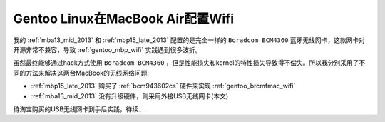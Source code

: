 .. _gentoo_mba_wifi:

====================================
Gentoo Linux在MacBook Air配置Wifi
====================================

我的 :ref:`mba13_mid_2013` 和 :ref:`mbp15_late_2013` 配置的是完全一样的 ``Boradcom BCM4360`` 蓝牙无线网卡，这款网卡对开源非常不兼容，导致 :ref:`gentoo_mbp_wifi` 实践遇到很多波折。

虽然最终能够通过hack方式使用 ``Boradcom BCM4360`` ，但是性能损失和kernel的特性损失导致得不偿失。所以我分别采用了不同的方法来解决这两台MacBook的无线网络问题:

- :ref:`mbp15_late_2013` 购买了 :ref:`bcm943602cs` 硬件来实现 :ref:`gentoo_brcmfmac_wifi`
- :ref:`mba13_mid_2013` 没有升级硬件，则采用外接USB无线网卡(本文)

待淘宝购买的USB无线网卡到手后实践，待续...

